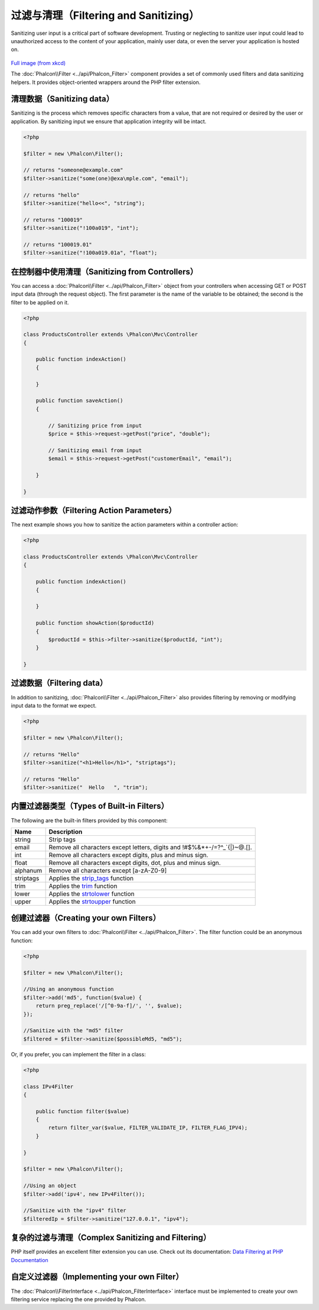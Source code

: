 过滤与清理（Filtering and Sanitizing）
========================
Sanitizing user input is a critical part of software development. Trusting or neglecting to sanitize user input could lead to unauthorized
access to the content of your application, mainly user data, or even the server your application is hosted on.

.. figure:: ../_static/img/sql.png
   :align: center

`Full image (from xkcd)`_

The :doc:`Phalcon\\Filter <../api/Phalcon_Filter>` component provides a set of commonly used filters and data sanitizing helpers. It provides object-oriented wrappers around the PHP filter extension.

清理数据（Sanitizing data）
---------------
Sanitizing is the process which removes specific characters from a value, that are not required or desired by the user or application.
By sanitizing input we ensure that application integrity will be intact.

.. code-block:: php

    <?php

    $filter = new \Phalcon\Filter();

    // returns "someone@example.com"
    $filter->sanitize("some(one)@exa\mple.com", "email");

    // returns "hello"
    $filter->sanitize("hello<<", "string");

    // returns "100019"
    $filter->sanitize("!100a019", "int");

    // returns "100019.01"
    $filter->sanitize("!100a019.01a", "float");


在控制器中使用清理（Sanitizing from Controllers）
---------------------------
You can access a :doc:`Phalcon\\Filter <../api/Phalcon_Filter>` object from your controllers when accessing GET or POST input data
(through the request object). The first parameter is the name of the variable to be obtained; the second is the filter to be applied on it.

.. code-block:: php

    <?php

    class ProductsController extends \Phalcon\Mvc\Controller
    {

        public function indexAction()
        {

        }

        public function saveAction()
        {

            // Sanitizing price from input
            $price = $this->request->getPost("price", "double");

            // Sanitizing email from input
            $email = $this->request->getPost("customerEmail", "email");

        }

    }

过滤动作参数（Filtering Action Parameters）
---------------------------
The next example shows you how to sanitize the action parameters within a controller action:

.. code-block:: php

    <?php

    class ProductsController extends \Phalcon\Mvc\Controller
    {

        public function indexAction()
        {

        }

        public function showAction($productId)
        {
            $productId = $this->filter->sanitize($productId, "int");
        }

    }

过滤数据（Filtering data）
--------------
In addition to sanitizing, :doc:`Phalcon\\Filter <../api/Phalcon_Filter>` also provides filtering by removing or modifying input data to
the format we expect.

.. code-block:: php

    <?php

    $filter = new \Phalcon\Filter();

    // returns "Hello"
    $filter->sanitize("<h1>Hello</h1>", "striptags");

    // returns "Hello"
    $filter->sanitize("  Hello   ", "trim");


内置过滤器类型（Types of Built-in Filters）
-------------------------
The following are the built-in filters provided by this component:

+-----------+---------------------------------------------------------------------------+
| Name      | Description                                                               |
+===========+===========================================================================+
| string    | Strip tags                                                                |
+-----------+---------------------------------------------------------------------------+
| email     | Remove all characters except letters, digits and !#$%&*+-/=?^_`{|}~@.[].  |
+-----------+---------------------------------------------------------------------------+
| int       | Remove all characters except digits, plus and minus sign.                 |
+-----------+---------------------------------------------------------------------------+
| float     | Remove all characters except digits, dot, plus and minus sign.            |
+-----------+---------------------------------------------------------------------------+
| alphanum  | Remove all characters except [a-zA-Z0-9]                                  |
+-----------+---------------------------------------------------------------------------+
| striptags | Applies the strip_tags_ function                                          |
+-----------+---------------------------------------------------------------------------+
| trim      | Applies the trim_ function                                                |
+-----------+---------------------------------------------------------------------------+
| lower     | Applies the strtolower_ function                                          |
+-----------+---------------------------------------------------------------------------+
| upper     | Applies the strtoupper_ function                                          |
+-----------+---------------------------------------------------------------------------+

创建过滤器（Creating your own Filters）
-------------------------
You can add your own filters to :doc:`Phalcon\\Filter <../api/Phalcon_Filter>`. The filter function could be an anonymous function:

.. code-block:: php

    <?php

    $filter = new \Phalcon\Filter();

    //Using an anonymous function
    $filter->add('md5', function($value) {
        return preg_replace('/[^0-9a-f]/', '', $value);
    });

    //Sanitize with the "md5" filter
    $filtered = $filter->sanitize($possibleMd5, "md5");

Or, if you prefer, you can implement the filter in a class:

.. code-block:: php

    <?php

    class IPv4Filter
    {

        public function filter($value)
        {
            return filter_var($value, FILTER_VALIDATE_IP, FILTER_FLAG_IPV4);
        }

    }

    $filter = new \Phalcon\Filter();

    //Using an object
    $filter->add('ipv4', new IPv4Filter());

    //Sanitize with the "ipv4" filter
    $filteredIp = $filter->sanitize("127.0.0.1", "ipv4");

复杂的过滤与清理（Complex Sanitizing and Filtering）
--------------------------------
PHP itself provides an excellent filter extension you can use. Check out its documentation: `Data Filtering at PHP Documentation`_

自定义过滤器（Implementing your own Filter）
----------------------------
The :doc:`Phalcon\\FilterInterface <../api/Phalcon_FilterInterface>` interface must be implemented to create your own filtering service
replacing the one provided by Phalcon.

.. _Full image (from xkcd): http://xkcd.com/327/
.. _Data Filtering at PHP Documentation: http://www.php.net/manual/en/book.filter.php
.. _strip_tags: http://www.php.net/manual/en/function.strip-tags.php
.. _trim: http://www.php.net/manual/en/function.trim.php
.. _strtolower: http://www.php.net/manual/en/function.strtolower.php
.. _strtoupper: http://www.php.net/manual/en/function.strtoupper.php
